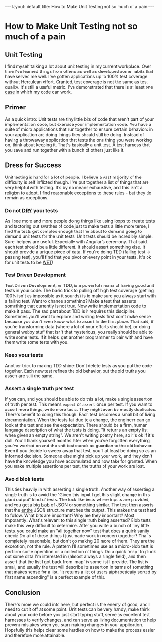 #+BEGIN_EXPORT html
---
layout: default
title: How to Make Unit Testing not so much of a pain
---
#+END_EXPORT
* How to Make Unit Testing not so much of a pain
#+TOC: headlines 2
** Unit Testing
I find myself talking a lot about unit testing in my current workplace. Over
time I've learned things from others as well as developed some habits that have
served me well. I've gotten applications up to 100% test coverage without
Herculean effort. Granted, test coverage is not the same as test quality, it's
still a useful metric. I've demonstrated that there is at least _one case_ in
which my code can work.

** Primer
As a quick intro: Unit tests are tiny little bits of code that aren't part of
your implementation code, but exercise your implementation code. You have a
suite of micro applications that run together to ensure certain behaviors in
your application are doing things they should still be doing. Instead of having
a throwaway application that tests the one thing you were working on, think
about keeping it. That's basically a unit test. A test harness that you save and
run together with a bunch of others just like it.

** Dress for Success
Unit testing is hard for a lot of people. I believe a vast majority of the
difficulty is self inflicted though. I've put together a list of things that are
very helpful with testing. It's by no means exhaustive, and this isn't a
religion to adopt. I find reasonable exceptions to these rules - but they do
remain as exceptions.

*** Do not [[https://en.wikipedia.org/wiki/Don't_repeat_yourself][DRY]] your tests
   As I see more and more people doing things like using loops to create tests
   and factoring out swathes of code just to make tests a little more terse, I
   find the tests get complex enough that I'm about to demand going to demand
   unit tests for the unit tests. Unit tests should be incredibly simple. Sure,
   helpers are useful. Especially with Angular's ceremony. That said, each test
   should be a little different. It should assert something else. It should
   provide a unique piece of data. If you're doing TDD (failing test -> passing
   test), you'll find that you pivot on every point in your tests. It's ok for
   unit tests to be [[https://en.wikipedia.org/wiki/Don't_repeat_yourself#DRY_vs_WET_solutions][WET]]!

*** Test Driven Development
   Test Driven Development, or TDD, is a powerful means of having good unit
   tests in your code. The basic trick to pulling off high test coverage
   (getting 100% isn't as impossible as it sounds) is to make sure you always
   start with a failing test. Want to change something? Make a test that asserts
   something that currently is not true. Now write implementation code to make
   it pass. The sad part about TDD is it requires this discipline. Sometimes
   you'll want to explore and writing tests first don't make sense because you
   don't even know what to assert in the first place. That said, if you're
   transforming data (where a lot of your efforts should be), or doing general
   webby stuff that isn't that mysterious, you really should be able to write
   some tests. If it helps, get another programmer to pair with and have them
   write some tests with you.

*** Keep your tests
   Another trick to making TDD shine: Don't delete tests as you put the code
   together. Each new test refines the old behavior, but the old truths you
   assert are still the same.

*** Assert a single truth per test
   If you can, and you should be able to do this a lot, make a single assertion
   of truth per test. This means ~expect~ or ~assert~ once per test. If you want
   to assert more things, write more tests. They might even be mostly
   duplicates. There's benefit to doing this though. Each test becomes a small
   bit of living documentation. When the tests fail due to a change, the
   engineer can go look at the test and see the expectation. There should be a
   firm, human language description of what the tests is doing. "It returns an
   empty list when given an empty string". We aren't writing poetry here, so
   it's ok if it's dull. You'll thank yourself months later when you've
   forgotten everything you've worked on and the unit test stands as guardian to
   the old behavior. Even if you decide to sweep away that test, you'll at least
   be doing so as an informed decision. Someone else might pick up your work,
   and they don't have the knowledge you have accumulated and now take for
   granted. When you make multiple assertions per test, the truths of your work
   are lost.

*** Avoid blob tests
   This ties heavily in with asserting a single truth. Another way of asserting
   a single truth is to avoid the "Given this input I get this slight change in
   this giant output" kind of tests. The look like tests where inputs are
   provided, and you get a big [[https://en.wikipedia.org/wiki/Binary_large_object][blob]] of JSON or something similar. The test then
   asserts that the _entire_ JSON structure matches the output. This makes the
   test hard to follow. What bits are important? Why are they important? Most
   imporantly: What's relevant to this single truth being asserted? Blob tests
   make this very difficult to determine. After you write a bunch of tiny little
   tests, you could make an "All together now" test that does a quick sanity
   check: Do all of these things I just made work in concert together? That's
   completely reasonable, but don't go making 20 more of them. They are the
   exception, not the rule. A pattern I'll sometimes use as a micro-blob test is
   perform some operation on a collection of things. Do a quick `map` to pluck
   out some data I'm interested in (almost always a single field), and then
   assert that the list I got back from `map` is some list I provide. The list
   is small, and usually the test will describe its assertion in terms of
   something that makes sense for a list. "It returns a list of users
   alphabetically sorted by first name ascending" is a perfect example of this.

** Conclusion
  There's more we could into here, but perfect is the enemy of good, and I need
  to cut it off at some point. Unit tests can be very handy, make think about
  your code before you just start typing stuff, serve as excellent test
  harnesses to verify changes, and can serve as living documentation to help
  prevent mistakes when you start making changes in your application. Hopefully
  this helps clear some hurdles on how to make the process easier and therefore
  more attainable.
